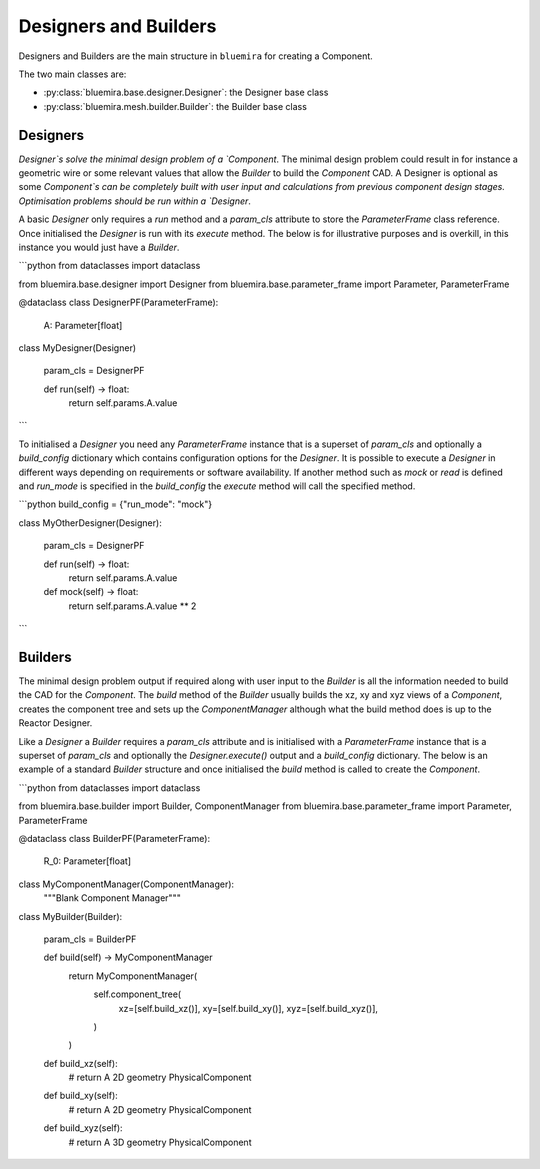Designers and Builders
----------------------

Designers and Builders are the main structure in ``bluemira`` for creating a Component.

The two main classes are:

* :py:class:`bluemira.base.designer.Designer`: the Designer base class
* :py:class:`bluemira.mesh.builder.Builder`: the Builder base class

Designers
^^^^^^^^^

`Designer`s solve the minimal design problem of a `Component`. The minimal design problem could
result in for instance a geometric wire or some relevant values that allow the `Builder` to build
the `Component` CAD. A Designer is optional as some `Component`s can be completely built with
user input and calculations from previous component design stages.
Optimisation problems should be run within a `Designer`.

A basic `Designer` only requires a `run` method and a `param_cls` attribute to store the
`ParameterFrame` class reference. Once initialised the `Designer` is run with its `execute` method.
The below is for illustrative purposes and is overkill, in this instance you would just have a `Builder`.

```python
from dataclasses import dataclass

from bluemira.base.designer import Designer
from bluemira.base.parameter_frame import Parameter, ParameterFrame

@dataclass
class DesignerPF(ParameterFrame):
    A: Parameter[float]


class MyDesigner(Designer)

    param_cls = DesignerPF

    def run(self) -> float:
        return  self.params.A.value
```

To initialised a `Designer` you need any `ParameterFrame` instance that is a superset of `param_cls`
and optionally a `build_config` dictionary which contains configuration options for the `Designer`.
It is possible to execute a `Designer` in different ways depending on requirements or software
availability. If another method such as `mock` or `read` is defined and `run_mode` is specified in
the `build_config` the `execute` method will call the specified method.

```python
build_config = {"run_mode": "mock"}

class MyOtherDesigner(Designer):

    param_cls = DesignerPF

    def run(self) -> float:
        return self.params.A.value

    def mock(self) -> float:
        return self.params.A.value ** 2
```

Builders
^^^^^^^^

The minimal design problem output if required along with user input to the `Builder` is all
the information needed to build the CAD for the `Component`.
The `build` method of the `Builder` usually builds the xz, xy and xyz views of a `Component`,
creates the component tree and sets up the `ComponentManager` although what the build method does
is up to the Reactor Designer.

Like a `Designer` a `Builder` requires a `param_cls` attribute and is initialised with a `ParameterFrame`
instance that is a superset of `param_cls` and optionally the `Designer.execute()` output and a
`build_config` dictionary.
The below is an example of a standard `Builder` structure and once initialised the `build` method is
called to create the `Component`.

```python
from dataclasses import dataclass

from bluemira.base.builder import Builder, ComponentManager
from bluemira.base.parameter_frame import Parameter, ParameterFrame

@dataclass
class BuilderPF(ParameterFrame):
    R_0: Parameter[float]

class MyComponentManager(ComponentManager):
    """Blank Component Manager"""


class MyBuilder(Builder):

    param_cls = BuilderPF

    def build(self) -> MyComponentManager
        return MyComponentManager(
            self.component_tree(
                xz=[self.build_xz()],
                xy=[self.build_xy()],
                xyz=[self.build_xyz()],
            )
        )

    def build_xz(self):
        # return A 2D geometry PhysicalComponent

    def build_xy(self):
        # return A 2D geometry PhysicalComponent

    def build_xyz(self):
        # return A 3D geometry PhysicalComponent
